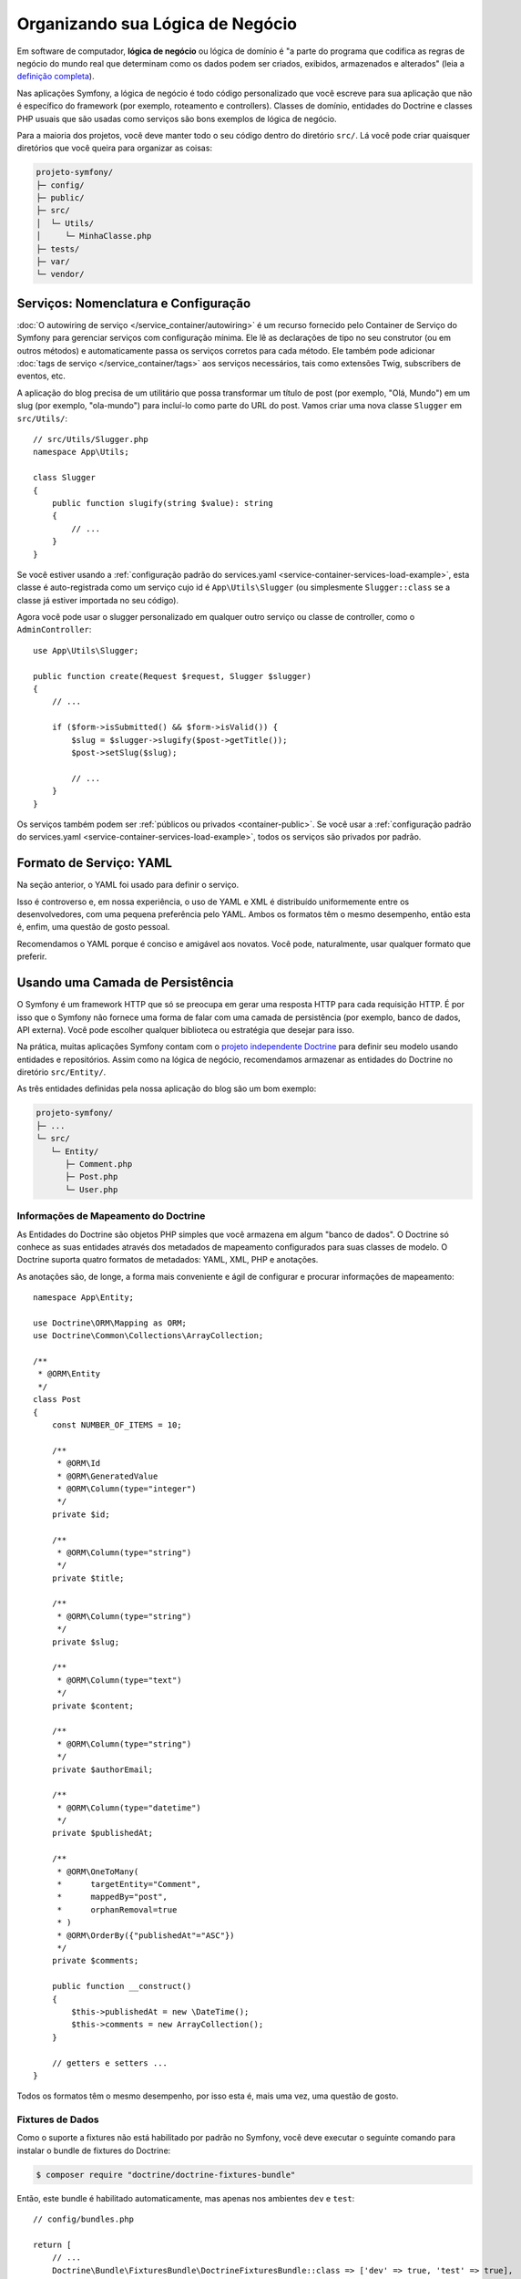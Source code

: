 Organizando sua Lógica de Negócio
=================================

Em software de computador, **lógica de negócio** ou lógica de domínio é "a parte do
programa que codifica as regras de negócio do mundo real que determinam como os dados podem
ser criados, exibidos, armazenados e alterados" (leia a `definição completa`_).

Nas aplicações Symfony, a lógica de negócio é todo código personalizado que você escreve para
sua aplicação que não é específico do framework (por exemplo, roteamento e controllers).
Classes de domínio, entidades do Doctrine e classes PHP usuais que são usadas como
serviços são bons exemplos de lógica de negócio.

Para a maioria dos projetos, você deve manter todo o seu código dentro do diretório ``src/``.
Lá você pode criar quaisquer diretórios que você queira para organizar as coisas:

.. code-block:: text

    projeto-symfony/
    ├─ config/
    ├─ public/
    ├─ src/
    │  └─ Utils/
    │     └─ MinhaClasse.php
    ├─ tests/
    ├─ var/
    └─ vendor/

.. _services-naming-and-format:

Serviços: Nomenclatura e Configuração
-------------------------------------

.. best-practice::

    Use o autowiring para automatizar a configuração dos serviços da aplicação.

:doc:`O autowiring de serviço </service_container/autowiring>` é um recurso fornecido
pelo Container de Serviço do Symfony para gerenciar serviços com configuração mínima. Ele
lê as declarações de tipo no seu construtor (ou em outros métodos) e automaticamente
passa os serviços corretos para cada método. Ele também pode adicionar
:doc:`tags de serviço </service_container/tags>` aos serviços necessários, tais como
extensões Twig, subscribers de eventos, etc.

A aplicação do blog precisa de um utilitário que possa transformar um título de post (por exemplo,
"Olá, Mundo") em um slug (por exemplo, "ola-mundo") para incluí-lo como parte do
URL do post. Vamos criar uma nova classe ``Slugger`` em ``src/Utils/``::

    // src/Utils/Slugger.php
    namespace App\Utils;

    class Slugger
    {
        public function slugify(string $value): string
        {
            // ...
        }
    }

Se você estiver usando a :ref:`configuração padrão do services.yaml <service-container-services-load-example>`,
esta classe é auto-registrada como um serviço cujo id é ``App\Utils\Slugger`` (ou
simplesmente ``Slugger::class`` se a classe já estiver importada no seu código).

.. best-practice::

    O id dos serviços da sua aplicação deve ser igual ao nome da sua classe,
    exceto quando você possui vários serviços configurados para a mesma classe (nesse
    caso, use um id no formato snake case).

Agora você pode usar o slugger personalizado em qualquer outro serviço ou classe de controller,
como o ``AdminController``::

    use App\Utils\Slugger;

    public function create(Request $request, Slugger $slugger)
    {
        // ...

        if ($form->isSubmitted() && $form->isValid()) {
            $slug = $slugger->slugify($post->getTitle());
            $post->setSlug($slug);

            // ...
        }
    }

Os serviços também podem ser :ref:`públicos ou privados <container-public>`. Se você usar a
:ref:`configuração padrão do services.yaml <service-container-services-load-example>`,
todos os serviços são privados por padrão.

.. best-practice::

    Os serviços devem ser ``private`` sempre que possível. Isso impedirá que você
    acesse tais serviços por meio de ``$container->get()``. Em vez disso, você precisará usar
    injeção de dependência.

Formato de Serviço: YAML
------------------------

Na seção anterior, o YAML foi usado para definir o serviço.

.. best-practice::

    Use o formato YAML para definir seus próprios serviços.

Isso é controverso e, em nossa experiência, o uso de YAML e XML é
distribuído uniformemente entre os desenvolvedores, com uma pequena preferência pelo YAML.
Ambos os formatos têm o mesmo desempenho, então esta é, enfim, uma questão de
gosto pessoal.

Recomendamos o YAML porque é conciso e amigável aos novatos. Você pode,
naturalmente, usar qualquer formato que preferir.

Usando uma Camada de Persistência
---------------------------------

O Symfony é um framework HTTP que só se preocupa em gerar uma resposta HTTP
para cada requisição HTTP. É por isso que o Symfony não fornece uma forma de falar com
uma camada de persistência (por exemplo, banco de dados, API externa). Você pode escolher qualquer
biblioteca ou estratégia que desejar para isso.

Na prática, muitas aplicações Symfony contam com o `projeto independente Doctrine`_
para definir seu modelo usando entidades e repositórios.
Assim como na lógica de negócio, recomendamos armazenar as entidades do Doctrine no
diretório ``src/Entity/``.

As três entidades definidas pela nossa aplicação do blog são um bom exemplo:

.. code-block:: text

    projeto-symfony/
    ├─ ...
    └─ src/
       └─ Entity/
          ├─ Comment.php
          ├─ Post.php
          └─ User.php

Informações de Mapeamento do Doctrine
~~~~~~~~~~~~~~~~~~~~~~~~~~~~~~~~~~~~~

As Entidades do Doctrine são objetos PHP simples que você armazena em algum "banco de dados".
O Doctrine só conhece as suas entidades através dos metadados de mapeamento configurados
para suas classes de modelo. O Doctrine suporta quatro formatos de metadados: YAML, XML,
PHP e anotações.

.. best-practice::

    Use anotações para definir as informações de mapeamento das entidades do Doctrine.

As anotações são, de longe, a forma mais conveniente e ágil de configurar e
procurar informações de mapeamento::

    namespace App\Entity;

    use Doctrine\ORM\Mapping as ORM;
    use Doctrine\Common\Collections\ArrayCollection;

    /**
     * @ORM\Entity
     */
    class Post
    {
        const NUMBER_OF_ITEMS = 10;

        /**
         * @ORM\Id
         * @ORM\GeneratedValue
         * @ORM\Column(type="integer")
         */
        private $id;

        /**
         * @ORM\Column(type="string")
         */
        private $title;

        /**
         * @ORM\Column(type="string")
         */
        private $slug;

        /**
         * @ORM\Column(type="text")
         */
        private $content;

        /**
         * @ORM\Column(type="string")
         */
        private $authorEmail;

        /**
         * @ORM\Column(type="datetime")
         */
        private $publishedAt;

        /**
         * @ORM\OneToMany(
         *      targetEntity="Comment",
         *      mappedBy="post",
         *      orphanRemoval=true
         * )
         * @ORM\OrderBy({"publishedAt"="ASC"})
         */
        private $comments;

        public function __construct()
        {
            $this->publishedAt = new \DateTime();
            $this->comments = new ArrayCollection();
        }

        // getters e setters ...
    }

Todos os formatos têm o mesmo desempenho, por isso esta é, mais uma vez, uma
questão de gosto.

Fixtures de Dados
~~~~~~~~~~~~~~~~~

Como o suporte a fixtures não está habilitado por padrão no Symfony, você deve executar
o seguinte comando para instalar o bundle de fixtures do Doctrine:

.. code-block:: terminal

    $ composer require "doctrine/doctrine-fixtures-bundle"

Então, este bundle é habilitado automaticamente, mas apenas nos ambientes ``dev`` e
``test``::

    // config/bundles.php

    return [
        // ...
        Doctrine\Bundle\FixturesBundle\DoctrineFixturesBundle::class => ['dev' => true, 'test' => true],
    ];

Recomendamos criar apenas *uma* `classe fixture`_ por simplicidade, embora
você possa ter mais se essa classe ficar muito grande.

Supondo que você tenha pelo menos uma classe fixture e que o acesso ao banco de dados
esteja configurado corretamente, você pode carregar suas fixtures executando o seguinte
comando:

.. code-block:: terminal

    $ php bin/console doctrine:fixtures:load

    Careful, database will be purged. Do you want to continue Y/N ? Y
      > purging database
      > loading App\DataFixtures\ORM\LoadFixtures

Padrões de Codificação
----------------------

O código-fonte do Symfony segue os padrões de codificação `PSR-1`_ e `PSR-2`_ que
foram definidos pela comunidade PHP. Você pode aprender mais sobre
:doc:`os Padrões de Codificação do Symfony </contributing/code/standards>` e até mesmo
usar o `PHP-CS-Fixer`_, que é um utilitário de linha de comando que pode corrigir os
padrões de codificação de uma base de código inteira em questão de segundos.

----

Próxima: :doc:`/best_practices/controllers`

.. _`definição completa`: https://en.wikipedia.org/wiki/Business_logic
.. _`projeto independente Doctrine`: http://www.doctrine-project.org/
.. _`classe fixture`: https://symfony.com/doc/current/bundles/DoctrineFixturesBundle/index.html#writing-simple-fixtures
.. _`PSR-1`: https://www.php-fig.org/psr/psr-1/
.. _`PSR-2`: https://www.php-fig.org/psr/psr-2/
.. _`PHP-CS-Fixer`: https://github.com/FriendsOfPHP/PHP-CS-Fixer
